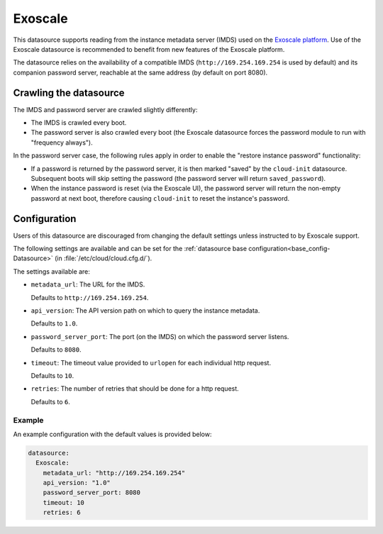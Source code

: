 .. _datasource_exoscale:

Exoscale
********

This datasource supports reading from the instance metadata server (IMDS) used
on the `Exoscale platform`_. Use of the Exoscale datasource is recommended to
benefit from new features of the Exoscale platform.

The datasource relies on the availability of a compatible IMDS
(``http://169.254.169.254`` is used by default) and its companion password
server, reachable at the same address (by default on port 8080).

Crawling the datasource
=======================

The IMDS and password server are crawled slightly differently:

* The IMDS is crawled every boot.
* The password server is also crawled every boot (the Exoscale datasource
  forces the password module to run with "frequency always").

In the password server case, the following rules apply in order to enable the
"restore instance password" functionality:

* If a password is returned by the password server, it is then marked "saved"
  by the ``cloud-init`` datasource. Subsequent boots will skip setting the
  password (the password server will return ``saved_password``).
* When the instance password is reset (via the Exoscale UI), the password
  server will return the non-empty password at next boot, therefore causing
  ``cloud-init`` to reset the instance's password.

Configuration
=============

Users of this datasource are discouraged from changing the default settings
unless instructed to by Exoscale support.

The following settings are available and can be set for the
:ref:`datasource base configuration<base_config-Datasource>`
(in :file:`/etc/cloud/cloud.cfg.d/`).

The settings available are:

* ``metadata_url``: The URL for the IMDS.

  Defaults to ``http://169.254.169.254``.

* ``api_version``: The API version path on which to query the instance
  metadata.

  Defaults to ``1.0``.

* ``password_server_port``: The port (on the IMDS) on which the
  password server listens.

  Defaults to ``8080``.

* ``timeout``: The timeout value provided to ``urlopen`` for each individual
  http request.

  Defaults to ``10``.

* ``retries``: The number of retries that should be done for a http request.

  Defaults to ``6``.

Example
-------

An example configuration with the default values is provided below:

.. code-block:: yaml

    datasource:
      Exoscale:
        metadata_url: "http://169.254.169.254"
        api_version: "1.0"
        password_server_port: 8080
        timeout: 10
        retries: 6

.. _Exoscale platform: https://exoscale.com
